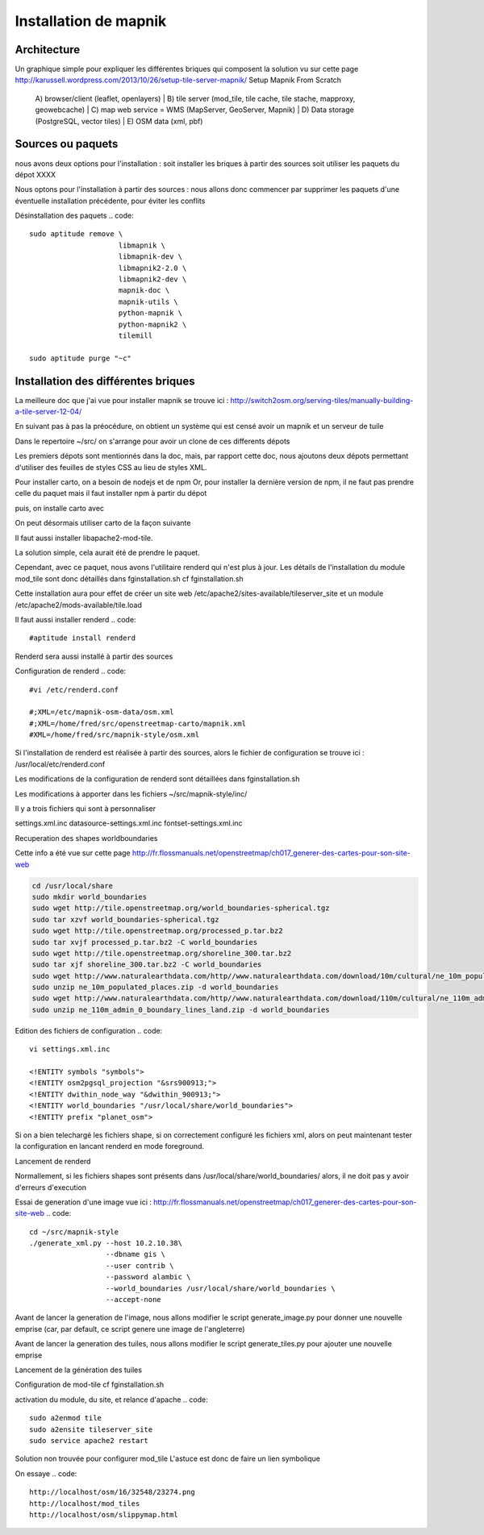 **********************
Installation de mapnik
**********************

Architecture
============

Un graphique simple pour expliquer les différentes briques qui composent la solution
vu sur cette page 
http://karussell.wordpress.com/2013/10/26/setup-tile-server-mapnik/
Setup Mapnik From Scratch

    A) browser/client (leaflet, openlayers)
    |
    B) tile server (mod_tile, tile cache, tile stache, mapproxy, geowebcache)
    |
    C) map web service = WMS (MapServer, GeoServer, Mapnik)
    |
    D) Data storage (PostgreSQL, vector tiles)
    |
    E) OSM data (xml, pbf)

Sources ou paquets
==================

nous avons deux options pour l'installation :
soit installer les briques à partir des sources
soit utiliser les paquets du dépot XXXX

Nous optons pour l'installation à partir des sources : nous allons donc commencer par
supprimer les paquets d'une éventuelle installation précédente, pour éviter les conflits

Désinstallation des paquets
.. code::

  sudo aptitude remove \
                       libmapnik \
                       libmapnik-dev \
                       libmapnik2-2.0 \
                       libmapnik2-dev \
                       mapnik-doc \
                       mapnik-utils \
                       python-mapnik \
                       python-mapnik2 \
                       tilemill

  sudo aptitude purge "~c"

Installation des différentes briques
====================================
La meilleure doc que j'ai vue pour installer mapnik se trouve ici :
http://switch2osm.org/serving-tiles/manually-building-a-tile-server-12-04/

En suivant pas à pas la préocédure, on obtient un système qui est censé avoir un mapnik et un serveur de tuile

Dans le repertoire ~/src/ on s'arrange pour avoir un clone de ces differents dépots

.. code::
  git clone git://github.com/mapnik/mapnik
  git clone git://github.com/openstreetmap/mod_tile.git
  svn co http://svn.openstreetmap.org/applications/rendering/mapnik mapnik-style
  git clone git://githaub.com/isaacs/npm.git
  git clone https://github.com/mapbox/carto
  git clone https://github.com/gravitystorm/openstreetmap-carto

Les premiers dépots sont mentionnés dans la doc, mais, par rapport cette doc, nous ajoutons deux dépots
permettant d'utiliser des feuilles de styles CSS au lieu de styles XML.

Pour installer carto, on a besoin de nodejs et de npm
Or, pour installer la dernière version de npm, il ne faut pas prendre celle du paquet
mais il faut installer npm à partir du dépot

.. code::
  # aptitude install npm
  cd ~/src/npm/scripts
  chmod +x install.sh


puis, on installe carto avec

.. code::
  cd ~/src/carto
  sudo npm install -g carto
  sudo npm install -g millstone

On peut désormais utiliser carto de la façon suivante

.. code::
  cd ~/src/openstreetmap-carto/
  carto project.mml > mapnik.xml

Il faut aussi installer libapache2-mod-tile.

La solution simple, cela aurait été de prendre le paquet.

.. code::
  #sudo apt-get install libapache2-mod-tile_dir

Cependant, avec ce paquet, nous avons l'utilitaire renderd qui n'est plus à jour.
Les détails de l'installation du module mod_tile sont donc détaillés dans fginstallation.sh
cf fginstallation.sh

Cette installation aura pour effet de créer un site web
/etc/apache2/sites-available/tileserver_site
et un module
/etc/apache2/mods-available/tile.load

Il faut aussi installer renderd
.. code::
  #aptitude install renderd

Renderd sera aussi installé à partir des sources

Configuration de renderd
.. code::
  #vi /etc/renderd.conf

  #;XML=/etc/mapnik-osm-data/osm.xml
  #;XML=/home/fred/src/openstreetmap-carto/mapnik.xml
  #XML=/home/fred/src/mapnik-style/osm.xml

Si l'installation de renderd est réalisée à partir des sources,
alors le fichier de configuration se trouve ici :
/usr/local/etc/renderd.conf

Les modifications de la configuration de renderd sont détaillées dans fginstallation.sh

Les modifications à apporter dans les fichiers ~/src/mapnik-style/inc/

Il y a trois fichiers qui sont à personnaliser

settings.xml.inc
datasource-settings.xml.inc
fontset-settings.xml.inc


.. code::
  cd ~/src/mapnik-style/inc/
  cp fontset-settings.xml.inc.template fontset-settings.xml.inc
  cp datasource-settings.xml.inc.template datasource-settings.xml.inc
  cp settings.xml.inc.template settings.xml.inc


Recuperation des shapes worldboundaries

Cette info a été vue sur cette page
http://fr.flossmanuals.net/openstreetmap/ch017_generer-des-cartes-pour-son-site-web

.. code::

  cd /usr/local/share
  sudo mkdir world_boundaries
  sudo wget http://tile.openstreetmap.org/world_boundaries-spherical.tgz
  sudo tar xzvf world_boundaries-spherical.tgz
  sudo wget http://tile.openstreetmap.org/processed_p.tar.bz2
  sudo tar xvjf processed_p.tar.bz2 -C world_boundaries
  sudo wget http://tile.openstreetmap.org/shoreline_300.tar.bz2
  sudo tar xjf shoreline_300.tar.bz2 -C world_boundaries
  sudo wget http://www.naturalearthdata.com/http//www.naturalearthdata.com/download/10m/cultural/ne_10m_populated_places.zip
  sudo unzip ne_10m_populated_places.zip -d world_boundaries
  sudo wget http://www.naturalearthdata.com/http//www.naturalearthdata.com/download/110m/cultural/ne_110m_admin_0_boundary_lines_land.zip
  sudo unzip ne_110m_admin_0_boundary_lines_land.zip -d world_boundaries


Edition des fichiers de configuration
.. code::
  vi settings.xml.inc
  
  <!ENTITY symbols "symbols">
  <!ENTITY osm2pgsql_projection "&srs900913;">
  <!ENTITY dwithin_node_way "&dwithin_900913;">
  <!ENTITY world_boundaries "/usr/local/share/world_boundaries">
  <!ENTITY prefix "planet_osm">

.. code::
  vi datasource-settings.xml.inc
  
  <Parameter name="type">postgis</Parameter>
  <Parameter name="host">10.2.10.38</Parameter>
  <Parameter name="port">5432</Parameter>
  <Parameter name="dbname">gis</Parameter>
  <Parameter name="user">contrib</Parameter>
  <Parameter name="password">alambic</Parameter>
  <Parameter name="estimate_extent">false</Parameter>
  <Parameter name="extent">-20037508,-19929239,20037508,19929239</Parameter>

Si on a bien telechargé les fichiers shape, si on correctement configuré les fichiers xml, alors
on peut maintenant tester la configuration en lancant renderd en mode foreground.

Lancement de renderd

.. code::
  #renderd -f
  sudo -u www-data renderd -f -c /usr/local/etc/renderd.conf

Normallement, si les fichiers shapes sont présents dans /usr/local/share/world_boundaries/
alors, il ne doit pas y avoir d'erreurs d'execution

Essai de generation d'une image
vue ici : http://fr.flossmanuals.net/openstreetmap/ch017_generer-des-cartes-pour-son-site-web
.. code::
  cd ~/src/mapnik-style
  ./generate_xml.py --host 10.2.10.38\
                    --dbname gis \
                    --user contrib \
                    --password alambic \
                    --world_boundaries /usr/local/share/world_boundaries \
                    --accept-none

Avant de lancer la generation de l'image, nous allons modifier le script generate_image.py
pour donner une nouvelle emprise
(car, par default, ce script genere une image de l'angleterre)

.. code::
  vi generate_image.py
  bounds = (-6.5, 49.5, 2.1, 59)
  bounds = (-1.250, 46.140, -1.080, 46.170)
  z = 12
  imgx = 500 * z
  imgy = 500 * z

.. code::
  ./generate_image.py ; display image.png


Avant de lancer la generation des tuiles, nous allons modifier le script generate_tiles.py
pour ajouter une nouvelle emprise

.. code::
  vi generate_tiles.py
  bbox = (-1.250, 46.140, -1.080, 46.170)
  render_tiles(bbox, mapfile, tile_dir, 10, 16, "La Rochelle")

Lancement de la génération des tuiles

.. code::
  export MAPNIK_MAP_FILE=osm.xml; export MAPNIK_TILE_DIR=/var/lib/mod_tile; ./generate_tiles.py

Configuration de mod-tile
cf fginstallation.sh

activation du module, du site, et relance d'apache
.. code::
  sudo a2enmod tile
  sudo a2ensite tileserver_site
  sudo service apache2 restart

Solution non trouvée pour configurer mod_tile
L'astuce est donc de faire un lien symbolique

.. code::
  cd /var/www
  sudo ln -s /var/lib/mod_tile osm
  cd /var/lib/mod_tile
  cp ~/src/mod_tile/slippymap.html /var/lib/mod_tile/slippymap.html

On essaye
.. code::
  http://localhost/osm/16/32548/23274.png
  http://localhost/mod_tiles
  http://localhost/osm/slippymap.html
  

